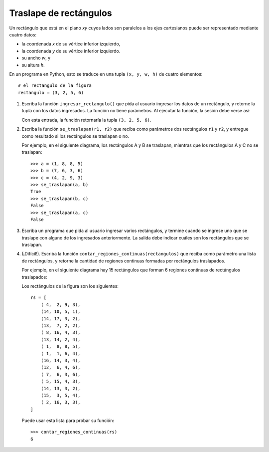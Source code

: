 Traslape de rectángulos
=======================

Un rectángulo que está en el plano *xy*
cuyos lados son paralelos a los ejes cartesianos
puede ser representado mediante cuatro datos:

* la coordenada *x* de su vértice inferior izquierdo,
* la coordenada *y* de su vértice inferior izquierdo.
* su ancho *w*, y
* su altura *h*.

.. image:: ../../diagramas/rect.png

En un programa en Python,
esto se traduce en una tupla ``(x, y, w, h)`` de cuatro elementos::

    # el rectangulo de la figura
    rectangulo = (3, 2, 5, 6)

#. Escriba la función ``ingresar_rectangulo()``
   que pida al usuario ingresar los datos de un rectángulo,
   y retorne la tupla con los datos ingresados.
   La función no tiene parámetros.
   Al ejecutar la función,
   la sesión debe verse así:

   .. testcase::

       Ingrese x: `3`
       Ingrese y: `2`
       Ingrese ancho: `5`
       Ingrese alto: `6`

   Con esta entrada, la función retornaría la tupla ``(3, 2, 5, 6)``.

#. Escriba la función ``se_traslapan(r1, r2)``
   que reciba como parámetros dos rectángulos ``r1`` y ``r2``,
   y entregue como resultado si los rectángulos
   se traslapan o no.

   Por ejemplo,
   en el siguiente diagrama,
   los rectángulos A y B se traslapan,
   mientras que los rectángulos A y C no se traslapan:

   .. image:: ../../diagramas/rect2.png

   ::

      >>> a = (1, 8, 8, 5)
      >>> b = (7, 6, 3, 6)
      >>> c = (4, 2, 9, 3)
      >>> se_traslapan(a, b)
      True
      >>> se_traslapan(b, c)
      False
      >>> se_traslapan(a, c)
      False

#. Escriba un programa
   que pida al usuario ingresar varios rectángulos,
   y termine cuando se ingrese uno que se traslape
   con alguno de los ingresados anteriormente.
   La salida debe indicar cuáles son los rectángulos que se traslapan.

   .. testcase::

       Rectangulo 0
       Ingrese x: `4`
       Ingrese y: `2`
       Ingrese ancho: `9`
       Ingrese alto: `3`

       Rectangulo 1
       Ingrese x: `1`
       Ingrese y: `8`
       Ingrese ancho: `8`
       Ingrese alto: `5`

       Rectangulo 2
       Ingrese x: `11`
       Ingrese y: `7`
       Ingrese ancho: `1`
       Ingrese alto: `9`

       Rectangulo 3
       Ingrese x: `2`
       Ingrese y: `6`
       Ingrese ancho: `7`
       Ingrese alto: `1`

       Rectangulo 4
       Ingrese x: `7`
       Ingrese y: `6`
       Ingrese ancho: `3`
       Ingrese alto: `6`
       El rectangulo 4 se traslapa con el rectangulo 1
       El rectangulo 4 se traslapa con el rectangulo 3

#. (¡Difícil!).
   Escriba la función ``contar_regiones_continuas(rectangulos)``
   que reciba como parámetro una lista de rectángulos,
   y retorne la cantidad de regiones continuas formadas
   por rectángulos traslapados.

   Por ejemplo,
   en el siguiente diagrama hay 15 rectángulos
   que forman 6 regiones continuas de rectángulos traslapados:

   .. image:: ../../diagramas/rect3.png

   Los rectángulos de la figura son los siguientes::

    rs = [
        ( 4,  2, 9, 3),
        (14, 10, 5, 1),
        (14, 17, 3, 2),
        (13,  7, 2, 2),
        ( 8, 16, 4, 3),
        (13, 14, 2, 4),
        ( 1,  8, 8, 5),
        ( 1,  1, 6, 4),
        (16, 14, 3, 4),
        (12,  6, 4, 6),
        ( 7,  6, 3, 6),
        ( 5, 15, 4, 3),
        (14, 13, 3, 2),
        (15,  3, 5, 4),
        ( 2, 16, 3, 3),
    ]

   Puede usar esta lista para probar su función::

     >>> contar_regiones_continuas(rs)
     6

